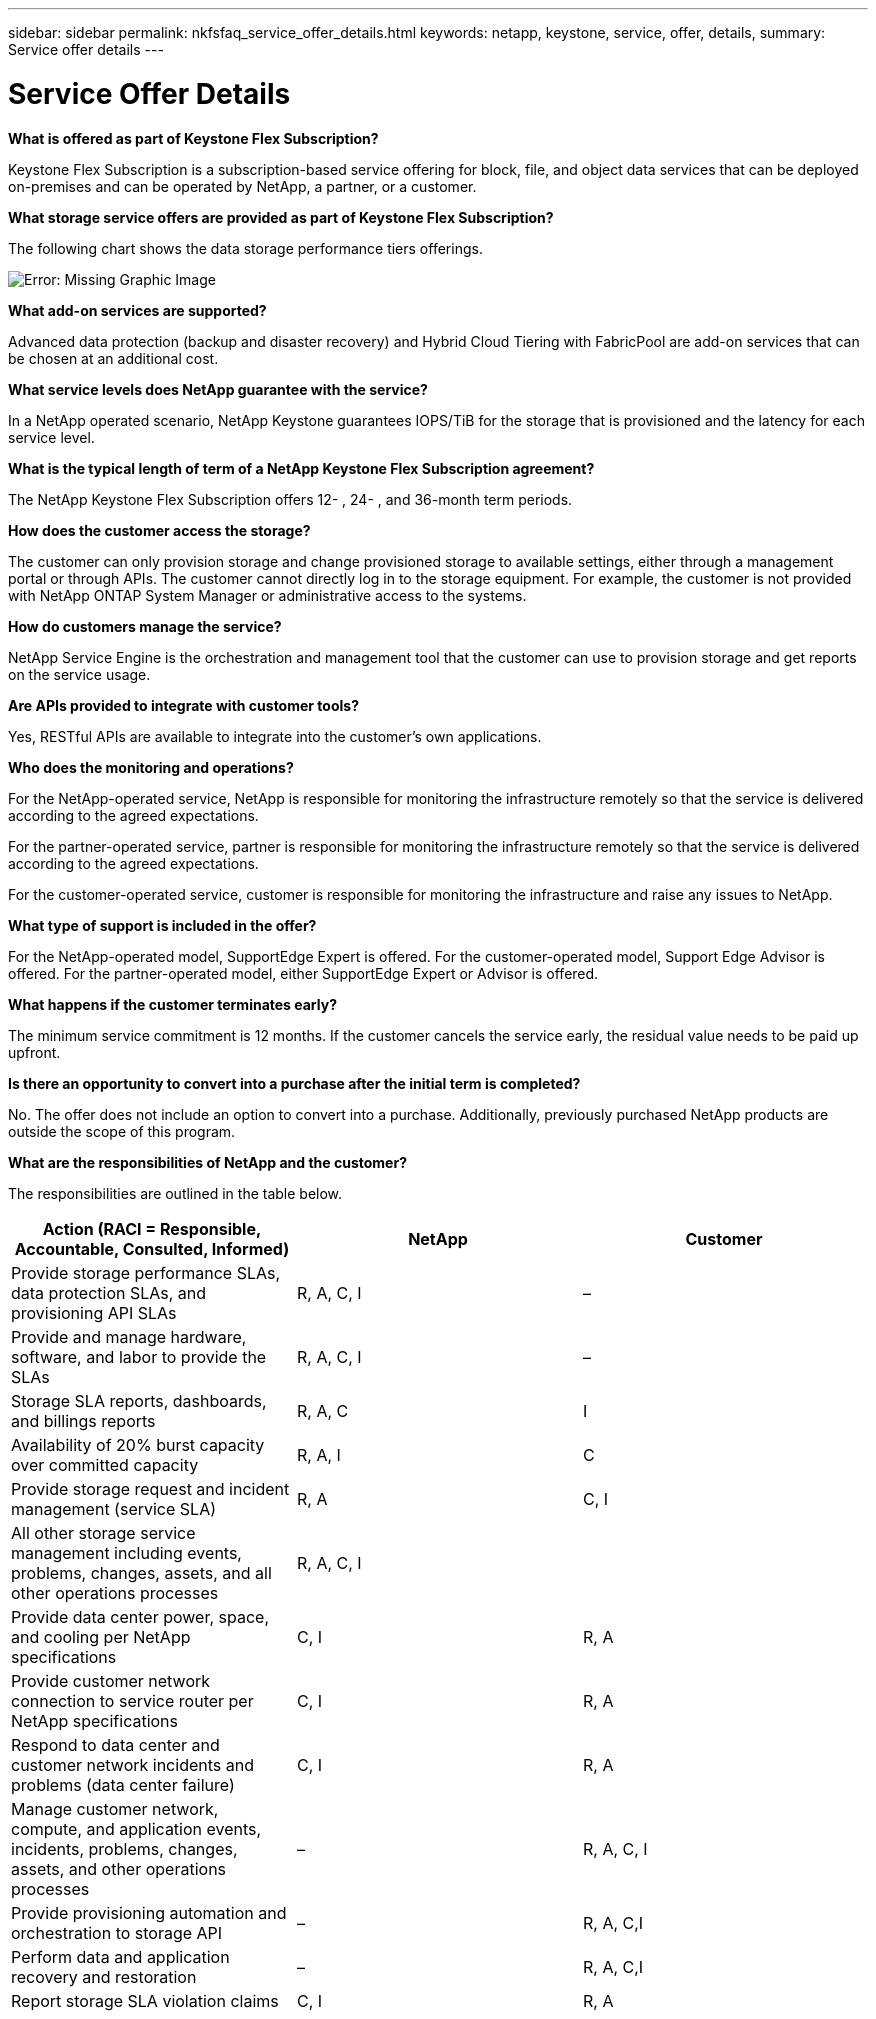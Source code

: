 ---
sidebar: sidebar
permalink: nkfsfaq_service_offer_details.html
keywords: netapp, keystone, service, offer, details,
summary: Service offer details
---

= Service Offer Details
:hardbreaks:
:nofooter:
:icons: font
:linkattrs:
:imagesdir: ./media/

//
// This file was created with NDAC Version 2.0 (August 17, 2020)
//
// 2020-10-08 17:15:36.873936
//

[.lead]
*What is offered as part of Keystone Flex Subscription?*

Keystone Flex Subscription is a subscription-based service offering for block, file, and object data services that can be deployed on-premises and can be operated by NetApp, a partner, or a customer.

*What storage service offers are provided as part of Keystone Flex Subscription?*

The following chart shows the data storage performance tiers offerings.

image:nkfsfaq_image3.png[Error: Missing Graphic Image]

*What add-on services are supported?*

Advanced data protection (backup and disaster recovery) and Hybrid Cloud Tiering with FabricPool are add-on services that can be chosen at an additional cost.

*What service levels does NetApp guarantee with the service?*

In a NetApp operated scenario, NetApp Keystone guarantees IOPS/TiB for the storage that is provisioned and the latency for each service level.

*What is the typical length of term of a NetApp Keystone Flex Subscription agreement?*

The NetApp Keystone Flex Subscription offers 12- , 24- , and 36-month term periods.

*How does the customer access the storage?*

The customer can only provision storage and change provisioned storage to available settings, either through a management portal or through APIs. The customer cannot directly log in to the storage equipment. For example, the customer is not provided with NetApp ONTAP System Manager or administrative access to the systems.

*How do customers manage the service?*

NetApp Service Engine is the orchestration and management tool that the customer can use to provision storage and get reports on the service usage.

*Are APIs provided to integrate with customer tools?*

Yes, RESTful APIs are available to integrate into the customer’s own applications.

*Who does the monitoring and operations?*

For the NetApp-operated service, NetApp is responsible for monitoring the infrastructure remotely so that the service is delivered according to the agreed expectations.

For the partner-operated service, partner is responsible for monitoring the infrastructure remotely so that the service is delivered according to the agreed expectations.

For the customer-operated service, customer is responsible for monitoring the infrastructure and raise any issues to NetApp.

*What type of support is included in the offer?*

For the NetApp-operated model, SupportEdge Expert is offered. For the customer-operated model, Support Edge Advisor is offered. For the partner-operated model, either SupportEdge Expert or Advisor is offered.

*What happens if the customer terminates early?*

The minimum service commitment is 12 months. If the customer cancels the service early, the residual value needs to be paid up upfront.

*Is there an opportunity to convert into a purchase after the initial term is completed?*

No. The offer does not include an option to convert into a purchase. Additionally, previously purchased NetApp products are outside the scope of this program.

*What are the responsibilities of NetApp and the customer?*

The responsibilities are outlined in the table below.

|===
|Action (RACI = Responsible, Accountable, Consulted, Informed) |NetApp |Customer

|Provide storage performance SLAs, data protection SLAs, and provisioning API SLAs
|R, A, C, I
|–
|Provide and manage hardware, software, and labor to provide the SLAs
|R, A, C, I
|–
|Storage SLA reports, dashboards, and billings reports
|R, A, C
|I
|Availability of 20% burst capacity over committed capacity
|R, A, I
|C
|Provide storage request and incident management (service SLA)
|R, A
|C, I
|All other storage service management including events, problems, changes, assets, and all other operations processes
|R, A, C, I
|
|Provide data center power, space, and cooling per NetApp specifications
|C, I
|R, A
|Provide customer network connection to service router per NetApp specifications
|C, I
|R, A
|Respond to data center and customer network incidents and problems (data center failure)
|C, I
|R, A
|Manage customer network, compute, and application events, incidents, problems, changes, assets, and other operations processes
|–
|R, A, C, I
|Provide provisioning automation and orchestration to storage API
|–
|R, A, C,I
|Perform data and application recovery and restoration
|–
|R, A, C,I
|Report storage SLA violation claims
|C, I
|R, A
|===
